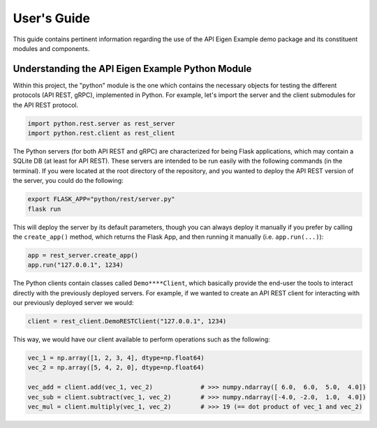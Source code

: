 
.. _user_guide:

************
User's Guide
************
This guide contains pertinent information regarding the use of the API Eigen Example
demo package and its constituent modules and components.

=================================================
Understanding the API Eigen Example Python Module
=================================================
Within this project, the "python" module is the one which contains the necessary objects for
testing the different protocols (API REST, gRPC), implemented in Python. For example, let's import
the server and the client submodules for the API REST protocol.

.. code:: python

   import python.rest.server as rest_server
   import python.rest.client as rest_client


The Python servers (for both API REST and gRPC) are characterized for being Flask applications, which
may contain a SQLite DB (at least for API REST). These servers are intended to be run easily with the following
commands (in the terminal). If you were located at the root directory of the repository, and you wanted to
deploy the API REST version of the server, you could do the following:

.. code:: bash

   export FLASK_APP="python/rest/server.py"
   flask run

This will deploy the server by its default parameters, though you can always deploy it manually if you prefer by
calling the ``create_app()`` method, which returns the Flask App, and then running it manually (i.e. ``app.run(...)``):

.. code:: python

   app = rest_server.create_app()
   app.run("127.0.0.1", 1234)

The Python clients contain classes called ``Demo****Client``, which basically provide the end-user the tools to interact
directly with the previously deployed servers. For example, if we wanted to create an API REST client for interacting with
our previously deployed server we would:

.. code:: python

   client = rest_client.DemoRESTClient("127.0.0.1", 1234)

This way, we would have our client available to perform operations such as the following:

.. code:: python

   vec_1 = np.array([1, 2, 3, 4], dtype=np.float64)
   vec_2 = np.array([5, 4, 2, 0], dtype=np.float64)

   vec_add = client.add(vec_1, vec_2)             # >>> numpy.ndarray([ 6.0,  6.0,  5.0,  4.0])
   vec_sub = client.subtract(vec_1, vec_2)        # >>> numpy.ndarray([-4.0, -2.0,  1.0,  4.0])
   vec_mul = client.multiply(vec_1, vec_2)        # >>> 19 (== dot product of vec_1 and vec_2)